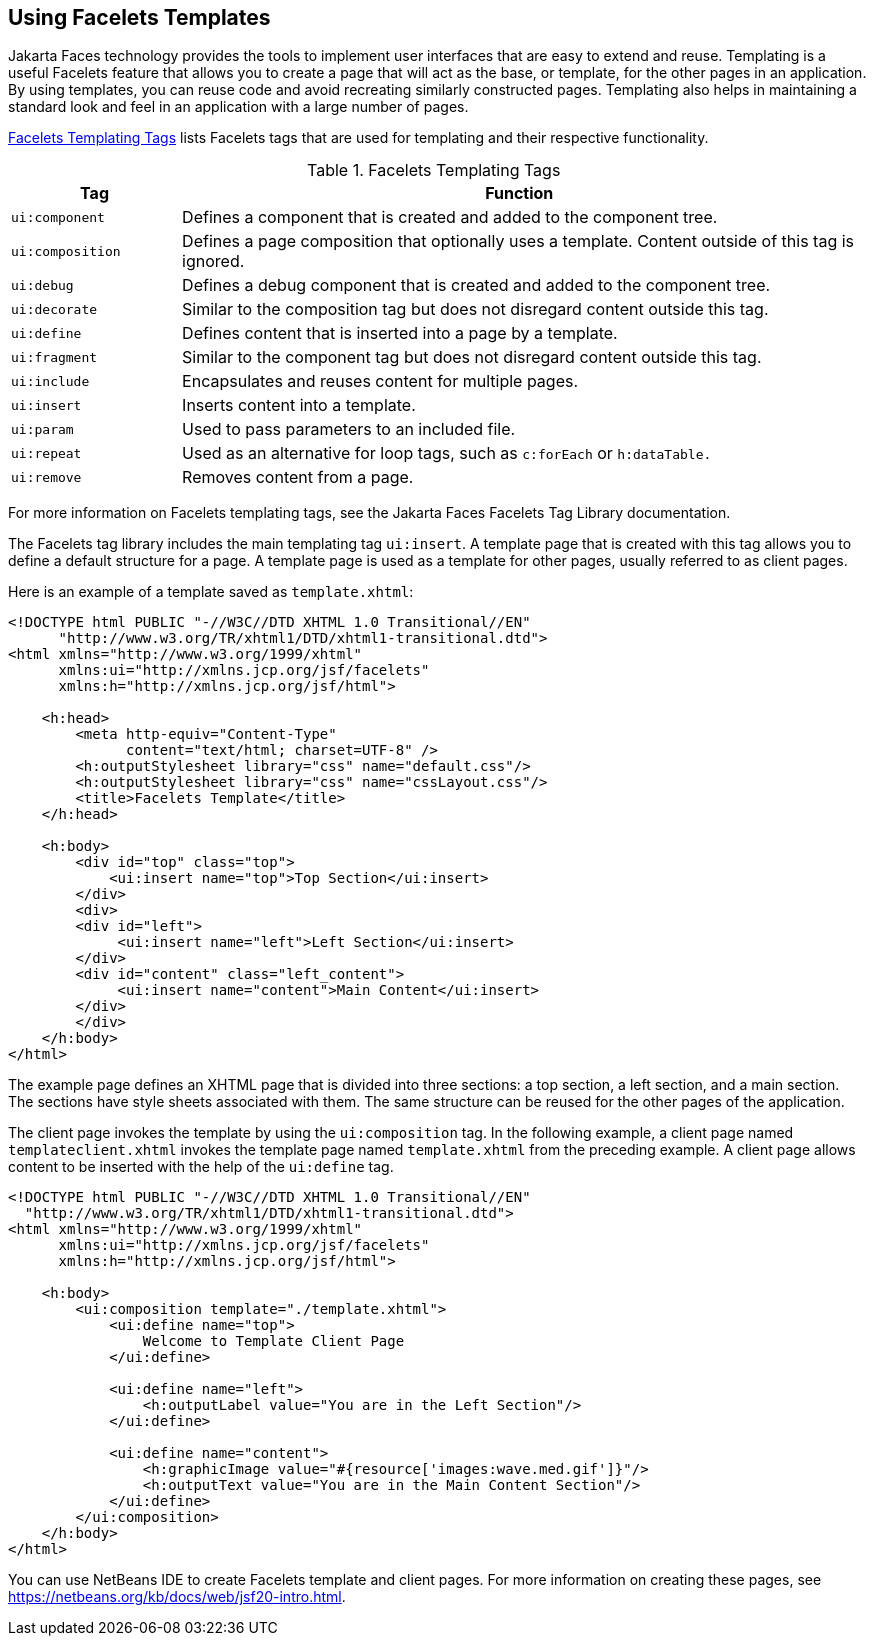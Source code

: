 == Using Facelets Templates

Jakarta Faces technology provides the tools to implement user interfaces that are easy to extend and reuse.
Templating is a useful Facelets feature that allows you to create a page that will act as the base, or template, for the other pages in an application.
By using templates, you can reuse code and avoid recreating similarly constructed pages.
Templating also helps in maintaining a standard look and feel in an application with a large number of pages.

<<_facelets_templating_tags>> lists Facelets tags that are used for templating and their respective functionality.

[[_facelets_templating_tags]]
.Facelets Templating Tags
[width="99%",cols="20%,80%"]
|===
|Tag |Function

|`ui:component` |Defines a component that is created and added to the component tree.

|`ui:composition` |Defines a page composition that optionally uses a template.
Content outside of this tag is ignored.

|`ui:debug` |Defines a debug component that is created and added to the component tree.

|`ui:decorate` |Similar to the composition tag but does not disregard content outside this tag.

|`ui:define` |Defines content that is inserted into a page by a template.

|`ui:fragment` |Similar to the component tag but does not disregard content outside this tag.

|`ui:include` |Encapsulates and reuses content for multiple pages.

|`ui:insert` |Inserts content into a template.

|`ui:param` |Used to pass parameters to an included file.

|`ui:repeat` a|Used as an alternative for loop tags, such as `c:forEach` or `h:dataTable.`

|`ui:remove` |Removes content from a page.
|===

For more information on Facelets templating tags, see the Jakarta Faces Facelets Tag Library documentation.

The Facelets tag library includes the main templating tag `ui:insert`.
A template page that is created with this tag allows you to define a default structure for a page.
A template page is used as a template for other pages, usually referred to as client pages.

Here is an example of a template saved as `template.xhtml`:

[source,xml]
----
<!DOCTYPE html PUBLIC "-//W3C//DTD XHTML 1.0 Transitional//EN"
      "http://www.w3.org/TR/xhtml1/DTD/xhtml1-transitional.dtd">
<html xmlns="http://www.w3.org/1999/xhtml"
      xmlns:ui="http://xmlns.jcp.org/jsf/facelets"
      xmlns:h="http://xmlns.jcp.org/jsf/html">

    <h:head>
        <meta http-equiv="Content-Type"
              content="text/html; charset=UTF-8" />
        <h:outputStylesheet library="css" name="default.css"/>
        <h:outputStylesheet library="css" name="cssLayout.css"/>
        <title>Facelets Template</title>
    </h:head>

    <h:body>
        <div id="top" class="top">
            <ui:insert name="top">Top Section</ui:insert>
        </div>
        <div>
        <div id="left">
             <ui:insert name="left">Left Section</ui:insert>
        </div>
        <div id="content" class="left_content">
             <ui:insert name="content">Main Content</ui:insert>
        </div>
        </div>
    </h:body>
</html>
----

The example page defines an XHTML page that is divided into three sections: a top section, a left section, and a main section.
The sections have style sheets associated with them.
The same structure can be reused for the other pages of the application.

The client page invokes the template by using the `ui:composition` tag.
In the following example, a client page named `templateclient.xhtml` invokes the template page named `template.xhtml` from the preceding example.
A client page allows content to be inserted with the help of the `ui:define` tag.

[source,xml]
----
<!DOCTYPE html PUBLIC "-//W3C//DTD XHTML 1.0 Transitional//EN"
  "http://www.w3.org/TR/xhtml1/DTD/xhtml1-transitional.dtd">
<html xmlns="http://www.w3.org/1999/xhtml"
      xmlns:ui="http://xmlns.jcp.org/jsf/facelets"
      xmlns:h="http://xmlns.jcp.org/jsf/html">

    <h:body>
        <ui:composition template="./template.xhtml">
            <ui:define name="top">
                Welcome to Template Client Page
            </ui:define>

            <ui:define name="left">
                <h:outputLabel value="You are in the Left Section"/>
            </ui:define>

            <ui:define name="content">
                <h:graphicImage value="#{resource['images:wave.med.gif']}"/>
                <h:outputText value="You are in the Main Content Section"/>
            </ui:define>
        </ui:composition>
    </h:body>
</html>
----

You can use NetBeans IDE to create Facelets template and client pages.
For more information on creating these pages, see https://netbeans.org/kb/docs/web/jsf20-intro.html[^].
